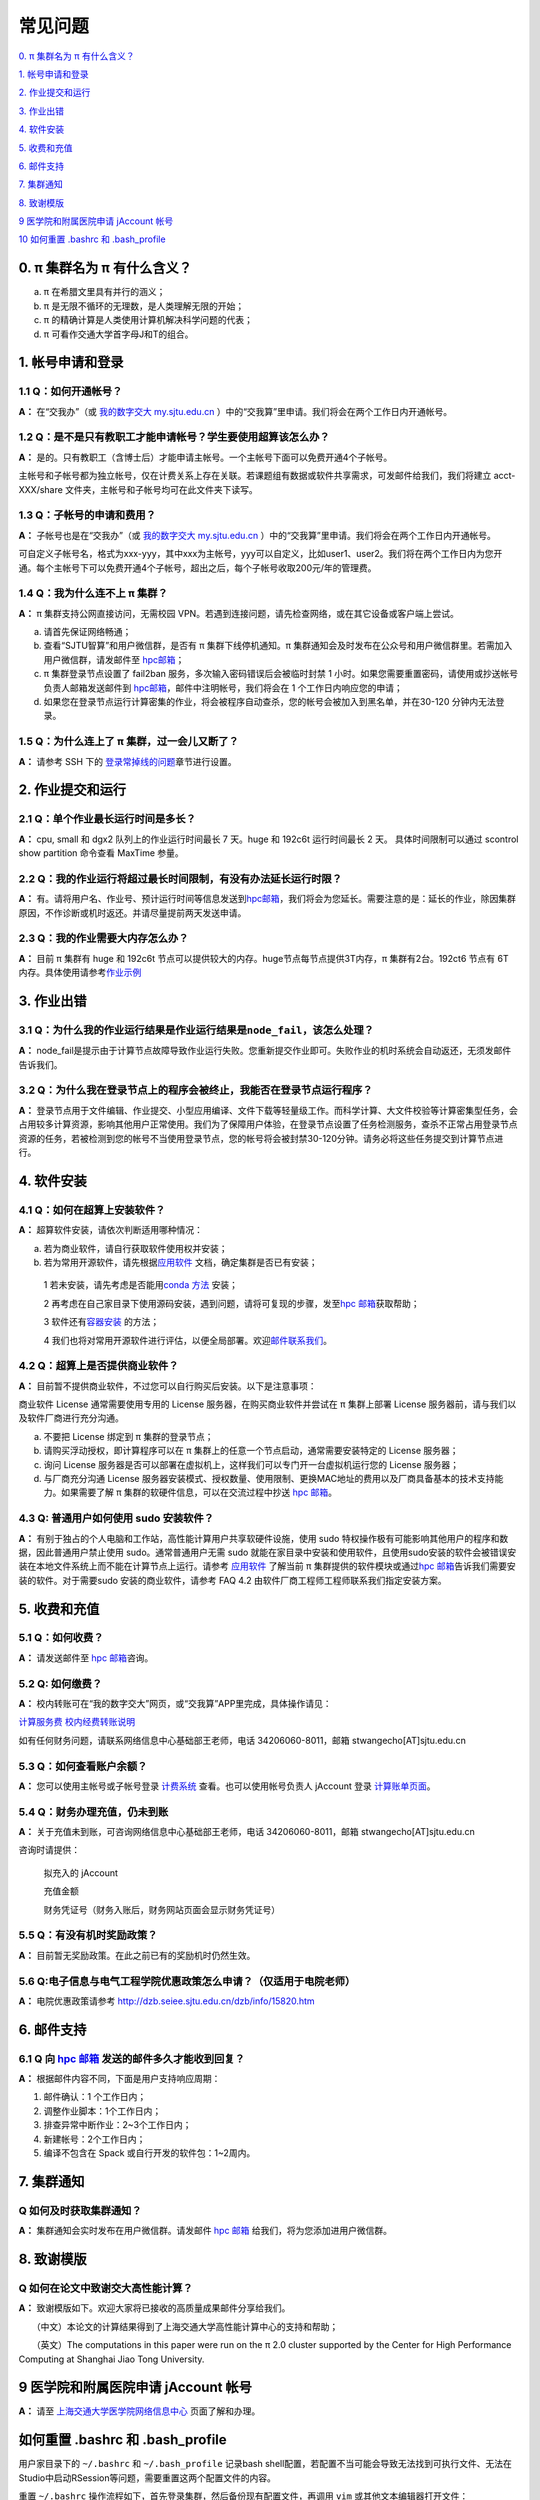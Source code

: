 ========
常见问题
========

\ `0. π 集群名为 π 有什么含义？ <https://docs.hpc.sjtu.edu.cn/faq/index.html#id2>`__\

\ `1. 帐号申请和登录 <https://docs.hpc.sjtu.edu.cn/faq/index.html#id3>`__\

\ `2. 作业提交和运行 <https://docs.hpc.sjtu.edu.cn/faq/index.html#id9>`__\

\ `3. 作业出错 <https://docs.hpc.sjtu.edu.cn/faq/index.html#id13>`__\

\ `4. 软件安装 <https://docs.hpc.sjtu.edu.cn/faq/index.html#id15>`__\

\ `5. 收费和充值 <https://docs.hpc.sjtu.edu.cn/faq/index.html#id18>`__\

\ `6. 邮件支持 <https://docs.hpc.sjtu.edu.cn/faq/index.html#id25>`__\

\ `7. 集群通知 <https://docs.hpc.sjtu.edu.cn/faq/index.html#id26>`__\

\ `8. 致谢模版 <https://docs.hpc.sjtu.edu.cn/faq/index.html#id28>`__\

\ `9 医学院和附属医院申请 jAccount 帐号 <https://docs.hpc.sjtu.edu.cn/faq/index.html#jaccount>`__\

\ `10 如何重置 .bashrc 和 .bash_profile <https://docs.hpc.sjtu.edu.cn/faq/index.html#bashrc>`__\

0. π 集群名为 π 有什么含义？
------------------------------

a) π 在希腊文里具有并行的涵义；
b) π 是无限不循环的无理数，是人类理解无限的开始；
c) π 的精确计算是人类使用计算机解决科学问题的代表；
d) π 可看作交通大学首字母J和T的组合。

1. 帐号申请和登录
----------------------

1.1 Q：如何开通帐号？
~~~~~~~~~~~~~~~~~~~~~

**A：** 在“交我办”（或 `我的数字交大 my.sjtu.edu.cn <https://my.sjtu.edu.cn>`_ ）中的“交我算”里申请。我们将会在两个工作日内开通帐号。

1.2 Q：是不是只有教职工才能申请帐号？学生要使用超算该怎么办？
~~~~~~~~~~~~~~~~~~~~~~~~~~~~~~~~~~~~~~~~~~~~~~~~~~~~~~~~~~~~~

**A：**
是的。只有教职工（含博士后）才能申请主帐号。一个主帐号下面可以免费开通4个子帐号。

主帐号和子帐号都为独立帐号，仅在计费关系上存在关联。若课题组有数据或软件共享需求，可发邮件给我们，我们将建立 acct-XXX/share 文件夹，主帐号和子帐号均可在此文件夹下读写。

1.3 Q：子帐号的申请和费用？
~~~~~~~~~~~~~~~~~~~~~~~~~~~

**A：**
子帐号也是在“交我办”（或 `我的数字交大 my.sjtu.edu.cn <https://my.sjtu.edu.cn>`_ ）中的“交我算”里申请。我们将会在两个工作日内开通帐号。

可自定义子帐号名，格式为xxx-yyy，其中xxx为主帐号，yyy可以自定义，比如user1、user2。我们将在两个工作日内为您开通。每个主帐号下可以免费开通4个子帐号，超出之后，每个子帐号收取200元/年的管理费。

1.4 Q：我为什么连不上 π 集群？
~~~~~~~~~~~~~~~~~~~~~~~~~~~~~~~~~~~~~~

**A：** π 集群支持公网直接访问，无需校园 VPN。若遇到连接问题，请先检查网络，或在其它设备或客户端上尝试。

a) 请首先保证网络畅通；

b) 查看“SJTU智算”和用户微信群，是否有 π 集群下线停机通知。π 集群通知会及时发布在公众号和用户微信群里。若需加入用户微信群，请发邮件至 `hpc邮箱 <mailto:hpc@sjtu.edu.cn>`__\；

c) π 集群登录节点设置了 fail2ban 服务，多次输入密码错误后会被临时封禁 1 小时。如果您需要重置密码，请使用或抄送帐号负责人邮箱发送邮件到 `hpc邮箱 <mailto:hpc@sjtu.edu.cn>`__\ ，邮件中注明帐号，我们将会在 1 个工作日内响应您的申请；

d) 如果您在登录节点运行计算密集的作业，将会被程序自动查杀，您的帐号会被加入到黑名单，并在30-120 分钟内无法登录。

1.5 Q：为什么连上了 π 集群，过一会儿又断了？
~~~~~~~~~~~~~~~~~~~~~~~~~~~~~~~~~~~~~~~~~~~~~~~~~~~~

**A：** 请参考 SSH 下的
`登录常掉线的问题 <../login/index.html#id11>`__\ 章节进行设置。


2. 作业提交和运行
---------------------

2.1 Q：单个作业最长运行时间是多长？
~~~~~~~~~~~~~~~~~~~~~~~~~~~~~~~~~~~

**A：** cpu, small 和 dgx2 队列上的作业运行时间最长 7 天。huge 和 192c6t
运行时间最长 2 天。 具体时间限制可以通过 scontrol show partition
命令查看 MaxTime 参量。

2.2 Q：我的作业运行将超过最长时间限制，有没有办法延长运行时限？
~~~~~~~~~~~~~~~~~~~~~~~~~~~~~~~~~~~~~~~~~~~~~~~~~~~~~~~~~~~~~~~

**A：**
有。请将用户名、作业号、预计运行时间等信息发送到\ `hpc邮箱 <mailto:hpc@sjtu.edu.cn>`__\ ，我们将会为您延长。需要注意的是：延长的作业，除因集群原因，不作诊断或机时返还。并请尽量提前两天发送申请。

2.3 Q：我的作业需要大内存怎么办？
~~~~~~~~~~~~~~~~~~~~~~~~~~~~~~~~~

**A：**
目前 π 集群有 huge 和 192c6t 节点可以提供较大的内存。huge节点每节点提供3T内存，π 集群有2台。192ct6 节点有 6T 内存。具体使用请参考\ `作业示例 <../job/jobsample1.html>`__


3. 作业出错
--------------

3.1 Q：为什么我的作业运行结果是作业运行结果是\ ``node_fail``\ ，该怎么处理？
~~~~~~~~~~~~~~~~~~~~~~~~~~~~~~~~~~~~~~~~~~~~~~~~~~~~~~~~~~~~~~~~~~~~~~~~~~~~

**A：**
node_fail是提示由于计算节点故障导致作业运行失败。您重新提交作业即可。失败作业的机时系统会自动返还，无须发邮件告诉我们。

3.2 Q：为什么我在登录节点上的程序会被终止，我能否在登录节点运行程序？
~~~~~~~~~~~~~~~~~~~~~~~~~~~~~~~~~~~~~~~~~~~~~~~~~~~~~~~~~~~~~~~~~~~~~

**A：**
登录节点用于文件编辑、作业提交、小型应用编译、文件下载等轻量级工作。而科学计算、大文件校验等计算密集型任务，会占用较多计算资源，影响其他用户正常使用。我们为了保障用户体验，在登录节点设置了任务检测服务，查杀不正常占用登录节点资源的任务，若被检测到您的帐号不当使用登录节点，您的帐号将会被封禁30-120分钟。请务必将这些任务提交到计算节点进行。

4. 软件安装
----------------

4.1 Q：如何在超算上安装软件？
~~~~~~~~~~~~~~~~~~~~~~~~~~~~~~~~~

**A：** 超算软件安装，请依次判断适用哪种情况：

a) 若为商业软件，请自行获取软件使用权并安装；

b) 若为常用开源软件，请先根据\ `应用软件 <../app>`__ 文档，确定集群是否已有安装；

 1 若未安装，请先考虑是否能用\ `conda 方法 <../app/compilers_and_languages/conda.html>`__ 安装；

 2 再考虑在自己家目录下使用源码安装，遇到问题，请将可复现的步骤，发至\ `hpc 邮箱 <mailto:hpc@sjtu.edu.cn>`__\ 获取帮助；

 3 软件还有\ `容器安装 <../container>`__ 的方法；

 4 我们也将对常用开源软件进行评估，以便全局部署。欢迎\ `邮件联系我们 <mailto:hpc@sjtu.edu.cn>`__\ 。

4.2 Q：超算上是否提供商业软件？
~~~~~~~~~~~~~~~~~~~~~~~~~~~~~~~

**A：** 目前暂不提供商业软件，不过您可以自行购买后安装。以下是注意事项：

商业软件 License 通常需要使用专用的 License 服务器，在购买商业软件并尝试在 π 集群上部署 License 服务器前，请与我们以及软件厂商进行充分沟通。

a) 不要把 License 绑定到 π 集群的登录节点；

b) 请购买浮动授权，即计算程序可以在 π 集群上的任意一个节点启动，通常需要安装特定的 License 服务器；

c) 询问 License 服务器是否可以部署在虚拟机上，这样我们可以专门开一台虚拟机运行您的 License 服务器；

d) 与厂商充分沟通 License 服务器安装模式、授权数量、使用限制、更换MAC地址的费用以及厂商具备基本的技术支持能力。如果需要了解 π 集群的软硬件信息，可以在交流过程中抄送 \ `hpc 邮箱 <mailto:hpc@sjtu.edu.cn>`__\ 。

4.3 Q: 普通用户如何使用 sudo 安装软件？
~~~~~~~~~~~~~~~~~~~~~~~~~~~~~~~~~~~~~~~

**A：**
有别于独占的个人电脑和工作站，高性能计算用户共享软硬件设施，使用 sudo 特权操作极有可能影响其他用户的程序和数据，因此普通用户禁止使用 sudo。通常普通用户无需
sudo 就能在家目录中安装和使用软件，且使用sudo安装的软件会被错误安装在本地文件系统上而不能在计算节点上运行。请参考 \ `应用软件 <../app>`__
了解当前 π 集群提供的软件模块或通过\ `hpc 邮箱 <mailto:hpc@sjtu.edu.cn>`__\ 告诉我们需要安装的软件。对于需要sudo 安装的商业软件，请参考 FAQ 4.2
由软件厂商工程师工程师联系我们指定安装方案。

5. 收费和充值
-----------------

5.1 Q：如何收费？
~~~~~~~~~~~~~~~~~

**A：** 请发送邮件至 `hpc 邮箱 <mailto:hpc@sjtu.edu.cn>`__\ 咨询。

5.2 Q: 如何缴费？
~~~~~~~~~~~~~~~~~~~~~~~~~

**A：** 校内转账可在“我的数字交大”网页，或“交我算”APP里完成，具体操作请见：

\ `计算服务费 校内经费转账说明 <https://net.sjtu.edu.cn/info/1244/2392.htm>`__\

如有任何财务问题，请联系网络信息中心基础部王老师，电话 34206060-8011，邮箱 stwangecho[AT]sjtu.edu.cn


5.3 Q：如何查看账户余额？
~~~~~~~~~~~~~~~~~~~~~~~~~

**A：** 您可以使用主帐号或子帐号登录 \ `计费系统 <https://account.hpc.sjtu.edu.cn>`__\  查看。也可以使用帐号负责人 jAccount 登录 \ `计算账单页面 <https://net.sjtu.edu.cn/wlfw/tyzd.htm>`__\。


5.4 Q：财务办理充值，仍未到账
~~~~~~~~~~~~~~~~~~~~~~~~~~~~~

**A：**
关于充值未到账，可咨询网络信息中心基础部王老师，电话 34206060-8011，邮箱 stwangecho[AT]sjtu.edu.cn

咨询时请提供：

  拟充入的 jAccount

  充值金额

  财务凭证号（财务入账后，财务网站页面会显示财务凭证号）

5.5 Q：有没有机时奖励政策？
~~~~~~~~~~~~~~~~~~~~~~~~~~~

**A：** 目前暂无奖励政策。在此之前已有的奖励机时仍然生效。

5.6 Q:电子信息与电气工程学院优惠政策怎么申请？（仅适用于电院老师）
~~~~~~~~~~~~~~~~~~~~~~~~~~~~~~~~~~~~~~~~~~~~~~~~~~~~~~~~~~~~~~~~~~

**A：** 电院优惠政策请参考
http://dzb.seiee.sjtu.edu.cn/dzb/info/15820.htm\


6. 邮件支持
----------------

6.1 Q 向 `hpc 邮箱 <mailto:hpc@sjtu.edu.cn>`__ 发送的邮件多久才能收到回复？
~~~~~~~~~~~~~~~~~~~~~~~~~~~~~~~~~~~~~~~~~~~~~~~~~~~~~~~~~~~~~~~~~~~~~~~~~~~

**A：** 根据邮件内容不同，下面是用户支持响应周期：  

1. 邮件确认：1 个工作日内；

2. 调整作业脚本：1个工作日内；

3. 排查异常中断作业：2~3个工作日内；

4. 新建帐号：2个工作日内；

5. 编译不包含在 Spack 或自行开发的软件包：1~2周内。


7. 集群通知
----------------

Q 如何及时获取集群通知？
~~~~~~~~~~~~~~~~~~~~~~~~~~~~~~~~~~

**A：** 集群通知会实时发布在用户微信群。请发邮件 `hpc 邮箱 <mailto:hpc@sjtu.edu.cn>`__ 给我们，将为您添加进用户微信群。


8. 致谢模版
----------------

Q 如何在论文中致谢交大高性能计算？
~~~~~~~~~~~~~~~~~~~~~~~~~~~~~~~~~~

**A：** 致谢模版如下。欢迎大家将已接收的高质量成果邮件分享给我们。

   （中文）本论文的计算结果得到了上海交通大学高性能计算中心的支持和帮助；

   （英文）The computations in this paper were run on the π 2.0 cluster supported by the Center for High Performance Computing at Shanghai Jiao
Tong University.

9 医学院和附属医院申请 jAccount 帐号
----------------------------------------

**A：** 请至
`上海交通大学医学院网络信息中心 <https://www.shsmu.edu.cn/net/info/1054/1080.htm>`__
页面了解和办理。

如何重置 .bashrc 和 .bash_profile
---------------------------------

用户家目录下的 ``~/.bashrc`` 和 ``~/.bash_profile`` 记录bash shell配置，若配置不当可能会导致无法找到可执行文件、无法在Studio中启动RSession等问题，需要重置这两个配置文件的内容。

重置 ``~/.bashrc`` 操作流程如下，首先登录集群，然后备份现有配置文件，再调用 ``vim`` 或其他文本编辑器打开文件：

.. code:: bash

  $ /bin/cp ~/.bashrc ~/.bashrc.bak
  $ /bin/vim ~/.bashrc

将 `~/.bashrc` 文件内容重置如下，保存后退出编辑器：

.. code::

  # .bashrc

  # Source global definitions
  if [ -f /etc/bashrc ]; then
          . /etc/bashrc
  fi

类似地，在命令行中使用 `/bin/cp ~/.bash_profile ~/.bash_profile.bak; /bin/vim ~/.bash_profile` 将文件内容重置如下：

.. code:: bash

  # .bash_profile

  # Get the aliases and functions
  if [ -f ~/.bashrc ]; then
          . ~/.bashrc
  fi

  # User specific environment and startup programs

  PATH=$PATH:$HOME/.local/bin:$HOME/bin

  export PATH

最后重新登录集群，确认重置配置文件后，先前的问题是否解决。
重置配置文件会导致您先前对bash shell的自定义配置失效，如果您仍需要保留这些自定义配置，建议您从bak备份文件中逐条转移这些配置，避免引入导致应用异常语句。
